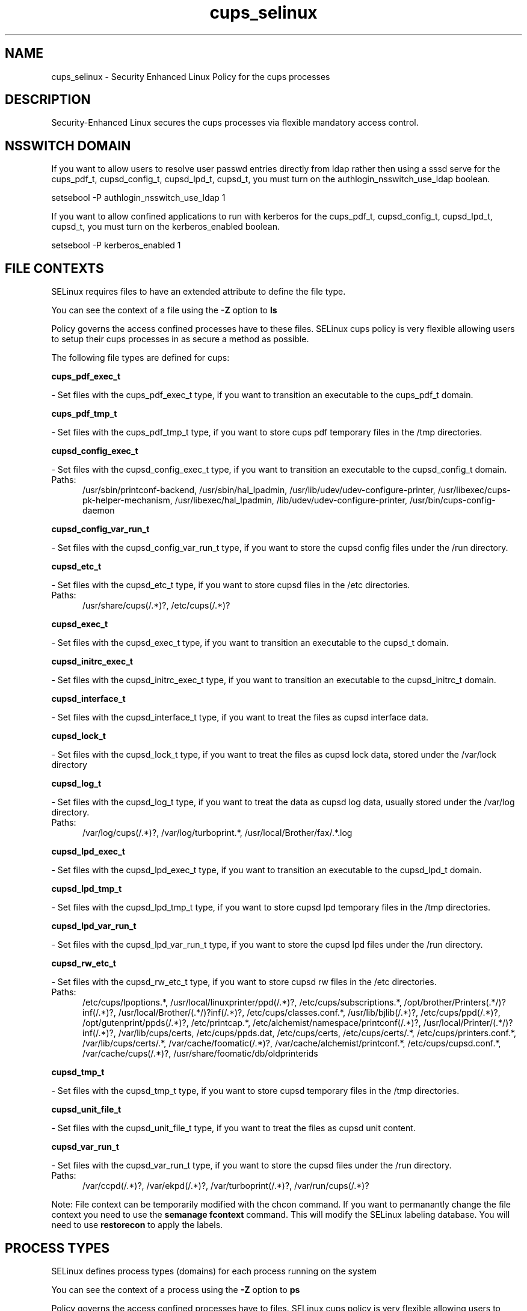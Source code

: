 .TH  "cups_selinux"  "8"  "cups" "dwalsh@redhat.com" "cups SELinux Policy documentation"
.SH "NAME"
cups_selinux \- Security Enhanced Linux Policy for the cups processes
.SH "DESCRIPTION"

Security-Enhanced Linux secures the cups processes via flexible mandatory access
control.  

.SH NSSWITCH DOMAIN

.PP
If you want to allow users to resolve user passwd entries directly from ldap rather then using a sssd serve for the cups_pdf_t, cupsd_config_t, cupsd_lpd_t, cupsd_t, you must turn on the authlogin_nsswitch_use_ldap boolean.

.EX
setsebool -P authlogin_nsswitch_use_ldap 1
.EE

.PP
If you want to allow confined applications to run with kerberos for the cups_pdf_t, cupsd_config_t, cupsd_lpd_t, cupsd_t, you must turn on the kerberos_enabled boolean.

.EX
setsebool -P kerberos_enabled 1
.EE

.SH FILE CONTEXTS
SELinux requires files to have an extended attribute to define the file type. 
.PP
You can see the context of a file using the \fB\-Z\fP option to \fBls\bP
.PP
Policy governs the access confined processes have to these files. 
SELinux cups policy is very flexible allowing users to setup their cups processes in as secure a method as possible.
.PP 
The following file types are defined for cups:


.EX
.PP
.B cups_pdf_exec_t 
.EE

- Set files with the cups_pdf_exec_t type, if you want to transition an executable to the cups_pdf_t domain.


.EX
.PP
.B cups_pdf_tmp_t 
.EE

- Set files with the cups_pdf_tmp_t type, if you want to store cups pdf temporary files in the /tmp directories.


.EX
.PP
.B cupsd_config_exec_t 
.EE

- Set files with the cupsd_config_exec_t type, if you want to transition an executable to the cupsd_config_t domain.

.br
.TP 5
Paths: 
/usr/sbin/printconf-backend, /usr/sbin/hal_lpadmin, /usr/lib/udev/udev-configure-printer, /usr/libexec/cups-pk-helper-mechanism, /usr/libexec/hal_lpadmin, /lib/udev/udev-configure-printer, /usr/bin/cups-config-daemon

.EX
.PP
.B cupsd_config_var_run_t 
.EE

- Set files with the cupsd_config_var_run_t type, if you want to store the cupsd config files under the /run directory.


.EX
.PP
.B cupsd_etc_t 
.EE

- Set files with the cupsd_etc_t type, if you want to store cupsd files in the /etc directories.

.br
.TP 5
Paths: 
/usr/share/cups(/.*)?, /etc/cups(/.*)?

.EX
.PP
.B cupsd_exec_t 
.EE

- Set files with the cupsd_exec_t type, if you want to transition an executable to the cupsd_t domain.


.EX
.PP
.B cupsd_initrc_exec_t 
.EE

- Set files with the cupsd_initrc_exec_t type, if you want to transition an executable to the cupsd_initrc_t domain.


.EX
.PP
.B cupsd_interface_t 
.EE

- Set files with the cupsd_interface_t type, if you want to treat the files as cupsd interface data.


.EX
.PP
.B cupsd_lock_t 
.EE

- Set files with the cupsd_lock_t type, if you want to treat the files as cupsd lock data, stored under the /var/lock directory


.EX
.PP
.B cupsd_log_t 
.EE

- Set files with the cupsd_log_t type, if you want to treat the data as cupsd log data, usually stored under the /var/log directory.

.br
.TP 5
Paths: 
/var/log/cups(/.*)?, /var/log/turboprint.*, /usr/local/Brother/fax/.*\.log

.EX
.PP
.B cupsd_lpd_exec_t 
.EE

- Set files with the cupsd_lpd_exec_t type, if you want to transition an executable to the cupsd_lpd_t domain.


.EX
.PP
.B cupsd_lpd_tmp_t 
.EE

- Set files with the cupsd_lpd_tmp_t type, if you want to store cupsd lpd temporary files in the /tmp directories.


.EX
.PP
.B cupsd_lpd_var_run_t 
.EE

- Set files with the cupsd_lpd_var_run_t type, if you want to store the cupsd lpd files under the /run directory.


.EX
.PP
.B cupsd_rw_etc_t 
.EE

- Set files with the cupsd_rw_etc_t type, if you want to store cupsd rw files in the /etc directories.

.br
.TP 5
Paths: 
/etc/cups/lpoptions.*, /usr/local/linuxprinter/ppd(/.*)?, /etc/cups/subscriptions.*, /opt/brother/Printers(.*/)?inf(/.*)?, /usr/local/Brother/(.*/)?inf(/.*)?, /etc/cups/classes\.conf.*, /usr/lib/bjlib(/.*)?, /etc/cups/ppd(/.*)?, /opt/gutenprint/ppds(/.*)?, /etc/printcap.*, /etc/alchemist/namespace/printconf(/.*)?, /usr/local/Printer/(.*/)?inf(/.*)?, /var/lib/cups/certs, /etc/cups/ppds\.dat, /etc/cups/certs, /etc/cups/certs/.*, /etc/cups/printers\.conf.*, /var/lib/cups/certs/.*, /var/cache/foomatic(/.*)?, /var/cache/alchemist/printconf.*, /etc/cups/cupsd\.conf.*, /var/cache/cups(/.*)?, /usr/share/foomatic/db/oldprinterids

.EX
.PP
.B cupsd_tmp_t 
.EE

- Set files with the cupsd_tmp_t type, if you want to store cupsd temporary files in the /tmp directories.


.EX
.PP
.B cupsd_unit_file_t 
.EE

- Set files with the cupsd_unit_file_t type, if you want to treat the files as cupsd unit content.


.EX
.PP
.B cupsd_var_run_t 
.EE

- Set files with the cupsd_var_run_t type, if you want to store the cupsd files under the /run directory.

.br
.TP 5
Paths: 
/var/ccpd(/.*)?, /var/ekpd(/.*)?, /var/turboprint(/.*)?, /var/run/cups(/.*)?

.PP
Note: File context can be temporarily modified with the chcon command.  If you want to permanantly change the file context you need to use the 
.B semanage fcontext 
command.  This will modify the SELinux labeling database.  You will need to use
.B restorecon
to apply the labels.

.SH PROCESS TYPES
SELinux defines process types (domains) for each process running on the system
.PP
You can see the context of a process using the \fB\-Z\fP option to \fBps\bP
.PP
Policy governs the access confined processes have to files. 
SELinux cups policy is very flexible allowing users to setup their cups processes in as secure a method as possible.
.PP 
The following process types are defined for cups:

.EX
.B cupsd_t, cupsd_config_t, cupsd_lpd_t, cups_pdf_t 
.EE
.PP
Note: 
.B semanage permissive -a PROCESS_TYPE 
can be used to make a process type permissive. Permissive process types are not denied access by SELinux. AVC messages will still be generated.

.SH "COMMANDS"
.B semanage fcontext
can also be used to manipulate default file context mappings.
.PP
.B semanage permissive
can also be used to manipulate whether or not a process type is permissive.
.PP
.B semanage module
can also be used to enable/disable/install/remove policy modules.

.PP
.B system-config-selinux 
is a GUI tool available to customize SELinux policy settings.

.SH AUTHOR	
This manual page was autogenerated by genman.py.

.SH "SEE ALSO"
selinux(8), cups(8), semanage(8), restorecon(8), chcon(1)
